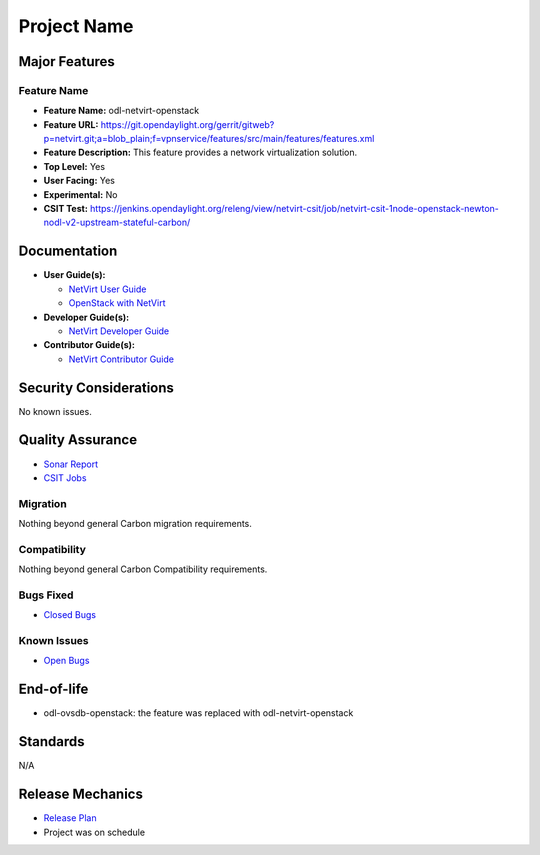 ============
Project Name
============

Major Features
==============

Feature Name
------------

* **Feature Name:** odl-netvirt-openstack
* **Feature URL:** https://git.opendaylight.org/gerrit/gitweb?p=netvirt.git;a=blob_plain;f=vpnservice/features/src/main/features/features.xml
* **Feature Description:**  This feature provides a network virtualization solution.
* **Top Level:** Yes
* **User Facing:** Yes
* **Experimental:** No
* **CSIT Test:** https://jenkins.opendaylight.org/releng/view/netvirt-csit/job/netvirt-csit-1node-openstack-newton-nodl-v2-upstream-stateful-carbon/

Documentation
=============

* **User Guide(s):**

  * `NetVirt User Guide <http://docs.opendaylight.org/en/latest/submodules/netvirt/docs/user-guide/index.html>`_
  * `OpenStack with NetVirt <http://docs.opendaylight.org/en/latest/submodules/netvirt/docs/openstack-guide/index.html>`_

* **Developer Guide(s):**

  * `NetVirt Developer Guide <http://docs.opendaylight.org/en/latest/submodules/netvirt/docs/developer-guide/index.html>`_

* **Contributor Guide(s):**

  * `NetVirt Contributor Guide <http://docs.opendaylight.org/en/latest/submodules/netvirt/docs/contributor-guide/index.html>`_

Security Considerations
=======================

No known issues.

Quality Assurance
=================

* `Sonar Report <https://sonar.opendaylight.org/overview?id=64219>`_
* `CSIT Jobs <https://jenkins.opendaylight.org/releng/view/netvirt-csit/job/netvirt-csit-1node-openstack-newton-nodl-v2-upstream-stateful-carbon/>`_

Migration
---------

Nothing beyond general Carbon migration requirements.

Compatibility
-------------

Nothing beyond general Carbon Compatibility requirements.

Bugs Fixed
----------

* `Closed Bugs <https://bugs.opendaylight.org/buglist.cgi?bug_status=RESOLVED&bug_status=VERIFIED&component=General&list_id=78695&order=changeddate%2Cpriority%2Cbug_severity&product=netvirt&query_based_on=&query_format=advanced&resolution=FIXED&resolution=INVALID&resolution=WONTFIX&resolution=DUPLICATE&resolution=WORKSFORME&version=Carbon>`_

Known Issues
------------

* `Open Bugs <https://bugs.opendaylight.org/buglist.cgi?bug_status=UNCONFIRMED&bug_status=CONFIRMED&bug_status=IN_PROGRESS&bug_status=WAITING_FOR_REVIEW&component=General&list_id=78574&order=bugs.bug_severity%2Cbugs.priority&product=netvirt&query_format=advanced&resolution=--->`_

End-of-life
===========

* odl-ovsdb-openstack: the feature was replaced with odl-netvirt-openstack

Standards
=========

N/A

Release Mechanics
=================

* `Release Plan <https://wiki.opendaylight.org/view/NetVirt:Carbon:Release_Plan>`_
* Project was on schedule
